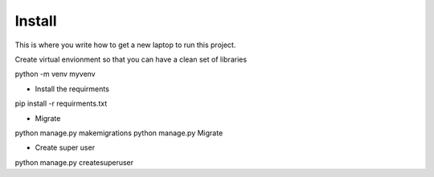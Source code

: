 Install
=========

This is where you write how to get a new laptop to run this project.

Create virtual envionment so that you can have a clean set of libraries 

python -m venv myvenv 

- Install the requirments 

pip install -r requirments.txt

- Migrate

python manage.py makemigrations
python manage.py Migrate

- Create super user

python manage.py createsuperuser


